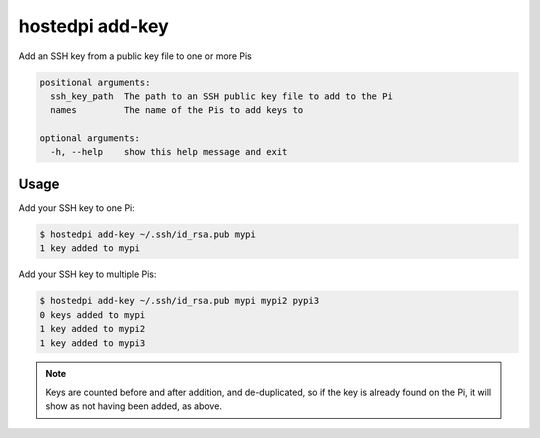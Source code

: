 ================
hostedpi add-key
================

.. program:: hostedpi-add-key

Add an SSH key from a public key file to one or more Pis

.. code-block:: text

    positional arguments:
      ssh_key_path  The path to an SSH public key file to add to the Pi
      names         The name of the Pis to add keys to

    optional arguments:
      -h, --help    show this help message and exit

Usage
=====

Add your SSH key to one Pi:

.. code-block:: console

    $ hostedpi add-key ~/.ssh/id_rsa.pub mypi
    1 key added to mypi

Add your SSH key to multiple Pis:

.. code-block:: console

    $ hostedpi add-key ~/.ssh/id_rsa.pub mypi mypi2 pypi3
    0 keys added to mypi
    1 key added to mypi2
    1 key added to mypi3

.. note::
    Keys are counted before and after addition, and de-duplicated, so if the key
    is already found on the Pi, it will show as not having been added, as above.
